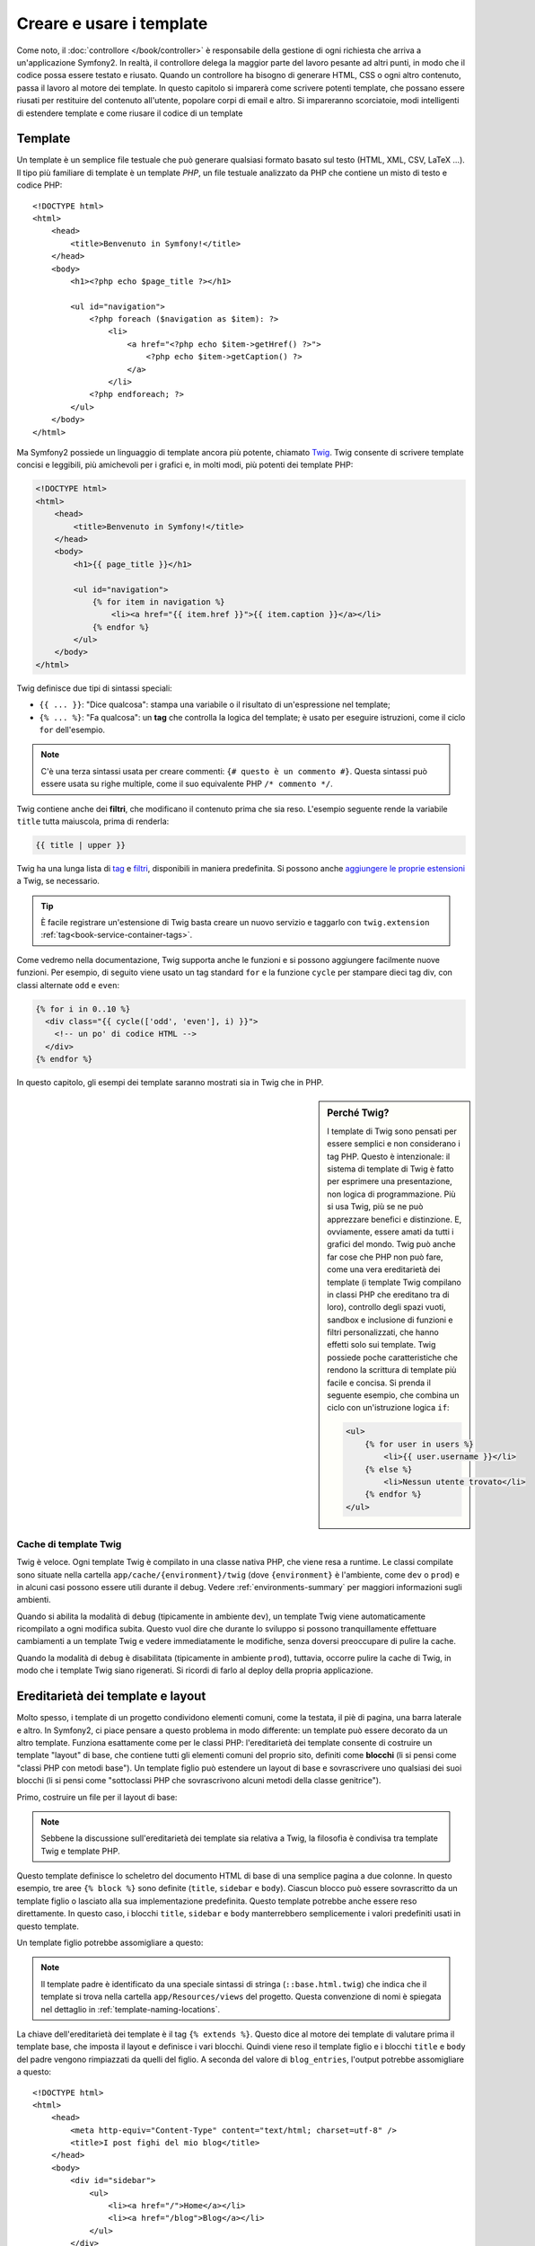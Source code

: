 .. index::
   single: Template

Creare e usare i template
=========================

Come noto, il :doc:`controllore </book/controller>` è responsabile della
gestione di ogni richiesta che arriva a un'applicazione Symfony2. In realtà,
il controllore delega la maggior parte del lavoro pesante ad altri punti, in modo
che il codice possa essere testato e riusato. Quando un controllore ha bisogno di generare
HTML, CSS o ogni altro contenuto, passa il lavoro al motore dei template.
In questo capitolo si imparerà come scrivere potenti template, che possano essere
riusati per restituire del contenuto all'utente, popolare corpi di email e altro.
Si impareranno scorciatoie, modi intelligenti di estendere template e come riusare
il codice di un template

.. index::
   single: Template; Cos'è un template?

Template
--------

Un template è un semplice file testuale che può generare qualsiasi formato basato sul testo
(HTML, XML, CSV, LaTeX ...). Il tipo più familiare di template è un template *PHP*, un
file testuale analizzato da PHP che contiene un misto di testo e codice PHP::

    <!DOCTYPE html>
    <html>
        <head>
            <title>Benvenuto in Symfony!</title>
        </head>
        <body>
            <h1><?php echo $page_title ?></h1>

            <ul id="navigation">
                <?php foreach ($navigation as $item): ?>
                    <li>
                        <a href="<?php echo $item->getHref() ?>">
                            <?php echo $item->getCaption() ?>
                        </a>
                    </li>
                <?php endforeach; ?>
            </ul>
        </body>
    </html>

.. index:: Twig; Introduzione

Ma Symfony2 possiede un linguaggio di template ancora più potente, chiamato `Twig`_.
Twig consente di scrivere template concisi e leggibili, più amichevoli per i grafici e,
in molti modi, più potenti dei template PHP:

.. code-block:: html+jinja

    <!DOCTYPE html>
    <html>
        <head>
            <title>Benvenuto in Symfony!</title>
        </head>
        <body>
            <h1>{{ page_title }}</h1>

            <ul id="navigation">
                {% for item in navigation %}
                    <li><a href="{{ item.href }}">{{ item.caption }}</a></li>
                {% endfor %}
            </ul>
        </body>
    </html>

Twig definisce due tipi di sintassi speciali:

* ``{{ ... }}``: "Dice qualcosa": stampa una variabile o il risultato di
  un'espressione nel template;

* ``{% ... %}``: "Fa qualcosa": un **tag** che controlla la logica del
  template; è usato per eseguire istruzioni, come il ciclo ``for`` dell'esempio.

.. note::

   C'è una terza sintassi usata per creare commenti: ``{# questo è un commento #}``.
   Questa sintassi può essere usata su righe multiple, come il suo equivalente PHP
   ``/* commento */``.

Twig contiene anche dei **filtri**, che modificano il contenuto prima che sia reso.
L'esempio seguente rende la variabile ``title`` tutta maiuscola, prima di
renderla:

.. code-block:: jinja

    {{ title | upper }}

Twig ha una lunga lista di `tag`_ e `filtri`_, disponibili in maniera
predefinita. Si possono anche `aggiungere le proprie estensioni`_ a Twig, se necessario.

.. tip::

    È facile registrare un'estensione di Twig basta creare un nuovo servizio e
    taggarlo con ``twig.extension`` :ref:`tag<book-service-container-tags>`.

Come vedremo nella documentazione, Twig supporta anche le funzioni e si possono
aggiungere facilmente nuove funzioni. Per esempio, di seguito viene usato un tag
standard ``for`` e la funzione ``cycle`` per stampare dieci tag div, con classi
alternate ``odd`` e ``even``:

.. code-block:: html+jinja

    {% for i in 0..10 %}
      <div class="{{ cycle(['odd', 'even'], i) }}">
        <!-- un po' di codice HTML -->
      </div>
    {% endfor %}

In questo capitolo, gli esempi dei template saranno mostrati sia in Twig che in PHP.

.. sidebar:: Perché Twig?

    I template di Twig sono pensati per essere semplici e non considerano i tag PHP. Questo
    è intenzionale: il sistema di template di Twig è fatto per esprimere una presentazione,
    non logica di programmazione. Più si usa Twig, più se ne può apprezzare benefici e
    distinzione. E, ovviamente, essere amati da tutti i grafici
    del mondo.
    Twig può anche far cose che PHP non può fare, come una vera ereditarietà dei template
    (i template Twig compilano in classi PHP che ereditano tra di loro), controllo
    degli spazi vuoti, sandbox e inclusione di funzioni e filtri personalizzati, che
    hanno effetti solo sui template. Twig possiede poche caratteristiche che rendono la
    scrittura di template più facile e concisa. Si prenda il seguente esempio,
    che combina un ciclo con un'istruzione logica ``if``:
    
    .. code-block:: html+jinja
    
        <ul>
            {% for user in users %}
                <li>{{ user.username }}</li>
            {% else %}
                <li>Nessun utente trovato</li>
            {% endfor %}
        </ul>

.. index::
   pair: Twig; Cache

Cache di template Twig
~~~~~~~~~~~~~~~~~~~~~~

Twig è veloce. Ogni template Twig è compilato in una classe nativa PHP, che viene resa
a runtime. Le classi compilate sono situate nella cartella
``app/cache/{environment}/twig`` (dove ``{environment}`` è l'ambiente, come
``dev`` o ``prod``) e in alcuni casi possono essere utili durante il
debug. Vedere :ref:`environments-summary` per maggiori informazioni sugli
ambienti.

Quando si abilita la modalità di ``debug`` (tipicamente in ambiente ``dev``), un
template Twig viene automaticamente ricompilato a ogni modifica subita. Questo
vuol dire che durante lo sviluppo si possono tranquillamente effettuare cambiamenti a
un template Twig e vedere immediatamente le modifiche, senza doversi preoccupare di
pulire la cache.

Quando la modalità di ``debug`` è disabilitata (tipicamente in ambiente ``prod``),
tuttavia, occorre pulire la cache di Twig, in modo che i template Twig siano
rigenerati. Si ricordi di farlo al deploy della propria applicazione.

.. index::
   single: Template; Ereditarietà

Ereditarietà dei template e layout
----------------------------------

Molto spesso, i template di un progetto condividono elementi comuni, come la
testata, il piè di pagina, una barra laterale e altro. In Symfony2, ci piace
pensare a questo problema in modo differente: un template può essere decorato da un
altro template. Funziona esattamente come per le classi PHP: l'ereditarietà dei template
consente di costruire un template "layout" di base, che contiene tutti gli elementi comuni
del proprio sito, definiti come **blocchi** (li si pensi come "classi PHP con metodi base").
Un template figlio può estendere un layout di base e sovrascrivere uno qualsiasi dei suoi
blocchi (li si pensi come "sottoclassi PHP che sovrascrivono alcuni metodi della classe
genitrice").

Primo, costruire un file per il layout di base:

.. configuration-block::

    .. code-block:: html+jinja

        {# app/Resources/views/base.html.twig #}
        <!DOCTYPE html>
        <html>
            <head>
                <meta http-equiv="Content-Type" content="text/html; charset=utf-8" />
                <title>{% block title %}Applicazione di test{% endblock %}</title>
            </head>
            <body>
                <div id="sidebar">
                    {% block sidebar %}
                    <ul>
                        <li><a href="/">Home</a></li>
                        <li><a href="/blog">Blog</a></li>
                    </ul>
                    {% endblock %}
                </div>

                <div id="content">
                    {% block body %}{% endblock %}
                </div>
            </body>
        </html>

    .. code-block:: php

        <!-- app/Resources/views/base.html.php -->
        <!DOCTYPE html>
        <html>
            <head>
                <meta http-equiv="Content-Type" content="text/html; charset=utf-8" />
                <title><?php $view['slots']->output('title', 'Applicazione di test') ?></title>
            </head>
            <body>
                <div id="sidebar">
                    <?php if ($view['slots']->has('sidebar'): ?>
                        <?php $view['slots']->output('sidebar') ?>
                    <?php else: ?>
                        <ul>
                            <li><a href="/">Home</a></li>
                            <li><a href="/blog">Blog</a></li>
                        </ul>
                    <?php endif; ?>
                </div>

                <div id="content">
                    <?php $view['slots']->output('body') ?>
                </div>
            </body>
        </html>

.. note::

    Sebbene la discussione sull'ereditarietà dei template sia relativa a Twig,
    la filosofia è condivisa tra template Twig e template PHP.

Questo template definisce lo scheletro del documento HTML di base di una semplice pagina
a due colonne. In questo esempio, tre aree ``{% block %}`` sono definite (``title``,
``sidebar`` e ``body``). Ciascun blocco può essere sovrascritto da un template figlio o
lasciato alla sua implementazione predefinita. Questo template potrebbe anche essere
reso direttamente. In questo caso, i blocchi ``title``, ``sidebar`` e ``body``
manterrebbero semplicemente i valori predefiniti usati in questo template.

Un template figlio potrebbe assomigliare a questo:

.. configuration-block::

    .. code-block:: html+jinja

        {# src/Acme/BlogBundle/Resources/views/Blog/index.html.twig #}
        {% extends '::base.html.twig' %}

        {% block title %}I post fighi del mio blog{% endblock %}

        {% block body %}
            {% for entry in blog_entries %}
                <h2>{{ entry.title }}</h2>
                <p>{{ entry.body }}</p>
            {% endfor %}
        {% endblock %}

    .. code-block:: php

        <!-- src/Acme/BlogBundle/Resources/views/Blog/index.html.php -->
        <?php $view->extend('::base.html.php') ?>

        <?php $view['slots']->set('title', 'I post fighi del mio blog') ?>

        <?php $view['slots']->start('body') ?>
            <?php foreach ($blog_entries as $entry): ?>
                <h2><?php echo $entry->getTitle() ?></h2>
                <p><?php echo $entry->getBody() ?></p>
            <?php endforeach; ?>
        <?php $view['slots']->stop() ?>

.. note::

   Il template padre è identificato da una speciale sintassi di stringa
   (``::base.html.twig``) che indica che il template si trova nella cartella
   ``app/Resources/views`` del progetto. Questa convenzione di nomi è spiegata
   nel dettaglio in :ref:`template-naming-locations`.

La chiave dell'ereditarietà dei template è il tag ``{% extends %}``. Questo dice
al motore dei template di valutare prima il template base, che imposta il
layout e definisce i vari blocchi. Quindi viene reso il template figlio e i
blocchi ``title`` e ``body`` del padre vengono rimpiazzati da quelli del figlio.
A seconda del valore di ``blog_entries``, l'output potrebbe assomigliare a
questo::

    <!DOCTYPE html>
    <html>
        <head>
            <meta http-equiv="Content-Type" content="text/html; charset=utf-8" />
            <title>I post fighi del mio blog</title>
        </head>
        <body>
            <div id="sidebar">
                <ul>
                    <li><a href="/">Home</a></li>
                    <li><a href="/blog">Blog</a></li>
                </ul>
            </div>

            <div id="content">
                <h2>Il mio primo post</h2>
                <p>Il testo del primo post.</p>

                <h2>Un altro post</h2>
                <p>Il testo del secondo post.</p>
            </div>
        </body>
    </html>

Si noti che, siccome il template figlio non definisce un blocco ``sidebar``, viene
usato al suo posto il valore del template padre. Il contenuto di un tag ``{% block %}``
in un template padre è sempre usato come valore predefinito.

Si possono usare tanti livelli di ereditarietà quanti se ne desiderano. Nella prossima
sezione, sarà spiegato un modello comuni a tre livelli di ereditarietà, insieme al modo
in cui i template sono organizzati in un progetto Symfony2.

Quando si lavora con l'ereditarietà dei template, ci sono alcuni concetti da tenere a mente:

* se si usa ``{% extends %}`` in un template, deve essere il primo tag di quel
  template.

* Più tag ``{% block %}`` si hanno in un template, meglio è.
  Si ricordi che i template figli non devono definire tutti i blocchi del padre,
  quindi si possono creare molti blocchi nei template base e dar loro dei valori
  predefiniti adeguati. Più blocchi si hanno in un template base, più sarà
  flessibile il layout.

* Se ci si trova ad aver duplicato del contenuto in un certo numero di template, vuol
  dire che probabilmente si dovrebbe spostare tale contenuto in un ``{% block %}`` di un
  template padre. In alcuni casi, una soluzione migliore potrebbe essere spostare il
  contenuto in un nuovo template e usare ``include`` (vedere :ref:`including-templates`).

* Se occorre prendere il contenuto di un blocco da un template padre, si può usare la
  funzione ``{{ parent() }}``. È utile quando si vuole aggiungere il contenuto di un
  template padre, invece di sovrascriverlo completamente:

    .. code-block:: html+jinja

        {% block sidebar %}
            <h3>Sommario</h3>
            ...
            {{ parent() }}
        {% endblock %}

.. index::
   single: Template; Convenzioni dei nomi
   single: Template; Posizioni dei file

.. _template-naming-locations:

Nomi e posizioni dei template
-----------------------------

Per impostazione predefinita, i template possono stare in una di queste posizioni:

* ``app/Resources/views/``: La cartella ``views`` di un'applicazione può contenere
  template di base a livello di applicazione (p.e.e i layout dell'applicazione), ma anche
  template che sovrascrivono template di bundle (vedere :ref:`overriding-bundle-templates`);

* ``percorso/bundle/Resources/views/``: Ogni bundle ha i suoi template, nella sua
  cartella ``Resources/views`` (e nelle sotto-cartelle). La maggior parte dei template è
  dentro a un bundle.

Symfony2 usa una sintassi stringa **bundle**:**controllore**:**template** per i
template. Questo consente diversi tipi di template, ciascuno in un posto
specifico:

* ``AcmeBlogBundle:Blog:index.html.twig``: Questa sintassi è usata per specificare un
  template per una determinata pagina. Le tre parti della stringa, ognuna separata da
  due-punti (``:``), hanno il seguente significato:

    * ``AcmeBlogBundle``: (*bundle*) il template è dentro
      ``AcmeBlogBundle`` (p.e. ``src/Acme/BlogBundle``);

    * ``Blog``: (*controllore*) indica che il template è nella sotto-cartella
      ``Blog`` di ``Resources/views``;

    * ``index.html.twig``: (*template*) il nome del file è
      ``index.html.twig``.

  Ipotizzando che ``AcmeBlogBundle`` sia dentro ``src/Acme/BlogBundle``, il percorso
  finale del layout sarebbe ``src/Acme/BlogBundle/Resources/views/Blog/index.html.twig``.

* ``AcmeBlogBundle::layout.html.twig``: Questa sintassi si riferisce a un template di base
  specifico di ``AcmeBlogBundle``. Poiché la parte centrale, "controllore", manca,
  (p.e. ``Blog``), il template è ``Resources/views/layout.html.twig``
  dentro ``AcmeBlogBundle``.

* ``::base.html.twig``: Questa sintassi si riferisce a un template di base o a un
  layout di applicazione. Si noti che la stringa inizia con un doppio due-punti (``::``),
  il che vuol dire che mancano sia la parte del *bundle* che quella del *controllore*.
  Questo significa che il template non è in alcun bundle, ma invece nella cartella
  radice ``app/Resources/views/``.

Nella sezione :ref:`overriding-bundle-templates` si potrà trovare come ogni template
dentro ``AcmeBlogBundle``, per esempio, possa essere sovrascritto mettendo un
template con lo stesso nome nella cartella ``app/Resources/AcmeBlogBundle/views/``.
Questo dà la possibilità di sovrascrivere template di qualsiasi bundle.

.. tip::

    Si spera che la sintassi dei nomi risulti familiare: è la stessa convenzione di
    nomi usata per :ref:`controller-string-syntax`.

Suffissi dei template
~~~~~~~~~~~~~~~~~~~~~

Il formato **bundle**:**controllore**:**template** di ogni template specifica
*dove* il file del template si trova. Ogni nome di template ha anche due estensioni,
che specificano il *formato* e il *motore* per quel template.

* **AcmeBlogBundle:Blog:index.html.twig** - formato HTML, motore Twig

* **AcmeBlogBundle:Blog:index.html.php** - formato HTML, motore PHP

* **AcmeBlogBundle:Blog:index.css.twig** - formato CSS, motore Twig

Per impostazione predefinita, ogni template Symfony2 può essere scritto in Twig o in PHP,
e l'ultima parte dell'estensione (p.e. ``.twig`` o ``.php``) specifica quale
di questi due *motori* va usata. La prima parte dell'estensione,
(p.e. ``.html``, ``.css``, ecc.) è il formato finale che il template
genererà. Diversamente dal motore, che determina il modo in cui Symfony2 analizza il
template, si tratta di una tattica organizzativa usata nel caso in cui alcune risorse
debbano essere rese come HTML (``index.html.twig``), XML (``index.xml.twig``) o
in altri formati. Per maggiori informazioni, leggere la sezione
:ref:`template-formats`.

.. note::

   I "motori" disponibili possono essere configurati e se ne possono aggiungere di nuovi.
   Vedere :ref:`Configurazione dei template<template-configuration>` per maggiori dettagli.

.. index::
   single: Template Tag e helper
   single: Template; Helper

Tag e helper
------------

Dopo aver parlato delle basi dei template, di che nomi abbiano e di come si
possa usare l'ereditarietà, la parte più difficile è passata. In questa
sezione, si potranno conoscere un gran numero di strumenti disponibili per
aiutare a compiere i compiti più comuni sui template, come includere altri
template, collegare pagine e inserire immagini.

Symfony2 dispone di molti tag di Twig specializzati e di molte funzioni, che facilitano
il lavoro del progettista di template. In PHP, il sistema di template fornisce un
sistema estensibile di *helper*, che fornisce utili caratteristiche nel contesto
dei template.

Abbiamo già visto i tag predefiniti (``{% block %}`` e ``{% extends %}``),
così come un esempio di helper PHP (``$view['slots']``). Vediamone alcuni
altri.

.. index::
   single: Template; Includere altri template

.. _including-templates:

Includere altri template
~~~~~~~~~~~~~~~~~~~~~~~~

Spesso si vorranno includere lo stesso template o lo stesso pezzo di codice in
pagine diverse. Per esempio, in un'applicazione con "nuovi articoli", il codice
del template che mostra un articolo potrebbe essere usato sulla pagina dei dettagli
dell'articolo, un una pagina che mostra gli articoli più popolari o in una lista
degli articoli più recenti.

Quando occorre riusare un pezzo di codice PHP, tipicamente si posta il codice in una
nuova classe o funzione PHP. Lo stesso vale per i template. Spostando il codice del
template da riusare in un template a parte, può essere incluso in qualsiasi altro
template. Primo, creare il template che occorrerà riusare.

.. configuration-block::

    .. code-block:: html+jinja

        {# src/Acme/ArticleBundle/Resources/views/Article/articleDetails.html.twig #}
        <h1>{{ article.title }}</h1>
        <h3 class="byline">by {{ article.authorName }}</h3>

        <p>
          {{ article.body }}
        </p>

    .. code-block:: php

        <!-- src/Acme/ArticleBundle/Resources/views/Article/articleDetails.html.php -->
        <h2><?php echo $article->getTitle() ?></h2>
        <h3 class="byline">by <?php echo $article->getAuthorName() ?></h3>

        <p>
          <?php echo $article->getBody() ?>
        </p>

Includere questo template da un altro template è semplice:

.. configuration-block::

    .. code-block:: html+jinja

        {# src/Acme/ArticleBundle/Resources/Article/list.html.twig #}
        {% extends 'AcmeArticleBundle::layout.html.twig' %}

        {% block body %}
            <h1>Articoli recenti<h1>

            {% for article in articles %}
                {% include 'AcmeArticleBundle:Article:articleDetails.html.twig' with {'article': article} %}
            {% endfor %}
        {% endblock %}

    .. code-block:: php

        <!-- src/Acme/ArticleBundle/Resources/Article/list.html.php -->
        <?php $view->extend('AcmeArticleBundle::layout.html.php') ?>

        <?php $view['slots']->start('body') ?>
            <h1>Articoli recenti</h1>

            <?php foreach ($articles as $article): ?>
                <?php echo $view->render('AcmeArticleBundle:Article:articleDetails.html.php', array('article' => $article)) ?>
            <?php endforeach; ?>
        <?php $view['slots']->stop() ?>

Il template è incluso usando il tag ``{% include %}``. Si noti che il nome del
template segue le stesse tipiche convenzioni. Il template ``articleDetails.html.twig``
usa una variabile ``article``. Questa viene passata nel template ``list.html.twig``
usando il comando ``with``.

.. tip::

    La sintassi ``{'article': article}`` è la sintassi standard di Twig per gli
    array associativi (con chiavi non numeriche). Se avessimo avuto bisogno di passare più
    elementi, sarebbe stato così: ``{'pippo': pippo, 'pluto': pluto}``.

.. index::
   single: Template; Inserire azioni

.. _templating-embedding-controller:

Inserire controllori
~~~~~~~~~~~~~~~~~~~~

A volte occorre fare di più che includere semplici template. Si supponga di avere nel
proprio layout una barra laterale, che contiene i tre articoli più recenti.
Recuperare i tre articoli potrebbe implicare una query al database, o l'esecuzione
di altra logica, che non si può fare dentro a un template.

La soluzione è semplicemente l'inserimento del risultato di un intero controllore dal
proprio template. Primo, creare un controllore che rende un certo numero di
articoli recenti:

.. code-block:: php

    // src/Acme/ArticleBundle/Controller/ArticleController.php

    class ArticleController extends Controller
    {
        public function recentArticlesAction($max = 3)
        {
            // chiamare il database o altra logica per ottenere "$max" articoli recenti
            $articles = ...;

            return $this->render('AcmeArticleBundle:Article:recentList.html.twig', array('articles' => $articles));
        }
    }

Il template ``recentList`` è molto semplice:

.. configuration-block::

    .. code-block:: html+jinja

        {# src/Acme/ArticleBundle/Resources/views/Article/recentList.html.twig #}
        {% for article in articles %}
          <a href="/article/{{ article.slug }}">
              {{ article.title }}
          </a>
        {% endfor %}

    .. code-block:: php

        <!-- src/Acme/ArticleBundle/Resources/views/Article/recentList.html.php -->
        <?php foreach ($articles in $article): ?>
            <a href="/article/<?php echo $article->getSlug() ?>">
                <?php echo $article->getTitle() ?>
            </a>
        <?php endforeach; ?>

.. note::

    Si noti che abbiamo barato e inserito a mano l'URL dell'articolo in questo esempio
    (p.e. ``/article/*slug*``). Questa non è una buona pratica. Nella prossima sezione,
    vedremo come farlo correttamente.

Per includere il controllore, occorrerà fare riferimento a esso usando la sintassi
standard per i controllori (cioè **bundle**:**controllore**:**azione**):

.. configuration-block::

    .. code-block:: html+jinja

        {# app/Resources/views/base.html.twig #}
        ...

        <div id="sidebar">
            {% render "AcmeArticleBundle:Article:recentArticles" with {'max': 3} %}
        </div>

    .. code-block:: php

        <!-- app/Resources/views/base.html.php -->
        ...

        <div id="sidebar">
            <?php echo $view['actions']->render('AcmeArticleBundle:Article:recentArticles', array('max' => 3)) ?>
        </div>

Ogni volta che ci si trova ad aver bisogno di una variabile o di un pezzo di inforamzione
a cui non si ha accesso in un template, considerare di rendere un controllore.
I controllori sono veloci da eseguire e promuovono buona organizzazione e riuso del codice.

.. index::
   single: Template; Collegare le pagine

Collegare le pagine
~~~~~~~~~~~~~~~~~~~

Creare collegamenti alle altre pagine nella propria applicazioni è uno dei lavori più
comuni per un template. Invece di inserire a mano URL nei template, usare la funzione
``path`` di Twig (o l'helper ``router`` in PHP)  per generare URL basati sulla
configurazione delle rotte. Più avanti, se si vuole modificare l'URL di una particolare
pagina, tutto ciò di cui si avrà bisogno è cambiare la configurazione delle rotte: i
template genereranno automaticamente il nuovo URL.

Primo, collegare la pagina "_welcome", accessibile tramite la seguente configurazione
delle rotte:

.. configuration-block::

    .. code-block:: yaml

        _welcome:
            pattern:  /
            defaults: { _controller: AcmeDemoBundle:Welcome:index }

    .. code-block:: xml

        <route id="_welcome" pattern="/">
            <default key="_controller">AcmeDemoBundle:Welcome:index</default>
        </route>

    .. code-block:: php

        $collection = new RouteCollection();
        $collection->add('_welcome', new Route('/', array(
            '_controller' => 'AcmeDemoBundle:Welcome:index',
        )));

        return $collection;

Per collegare la pagina, usare la funzione ``path`` di Twig e riferirsi alla rotta:

.. configuration-block::

    .. code-block:: html+jinja

        <a href="{{ path('_welcome') }}">Home</a>

    .. code-block:: php

        <a href="<?php echo $view['router']->generate('_welcome') ?>">Home</a>

Come ci si aspettava, questo genererà l'URL ``/``. Vediamo come funziona con una
rotta più complessa:

.. configuration-block::

    .. code-block:: yaml

        article_show:
            pattern:  /article/{slug}
            defaults: { _controller: AcmeArticleBundle:Article:show }

    .. code-block:: xml

        <route id="article_show" pattern="/article/{slug}">
            <default key="_controller">AcmeArticleBundle:Article:show</default>
        </route>

    .. code-block:: php

        $collection = new RouteCollection();
        $collection->add('article_show', new Route('/article/{slug}', array(
            '_controller' => 'AcmeArticleBundle:Article:show',
        )));

        return $collection;

In questo caso, occorre specificare sia il nome della rotta (``article_show``) che
il valore del parametro ``{slug}``. Usando questa rotta, rivisitiamo il template
``recentList`` della sezione precedente e colleghiamo correttamente gli
articoli:

.. configuration-block::

    .. code-block:: html+jinja

        {# src/Acme/ArticleBundle/Resources/views/Article/recentList.html.twig #}
        {% for article in articles %}
          <a href="{{ path('article_show', { 'slug': article.slug }) }}">
              {{ article.title }}
          </a>
        {% endfor %}

    .. code-block:: php

        <!-- src/Acme/ArticleBundle/Resources/views/Article/recentList.html.php -->
        <?php foreach ($articles in $article): ?>
            <a href="<?php echo $view['router']->generate('article_show', array('slug' => $article->getSlug()) ?>">
                <?php echo $article->getTitle() ?>
            </a>
        <?php endforeach; ?>

.. tip::

    Si può anche generare un URL assoluto, usando la funzione ``url`` di Twig:

    .. code-block:: html+jinja

        <a href="{{ url('_welcome') }}">Home</a>

    Lo stesso si può fare nei template PH, passando un terzo parametro al metodo
    ``generate()``:

    .. code-block:: php

        <a href="<?php echo $view['router']->generate('_welcome', array(), true) ?>">Home</a>

.. index::
   single: Template; Collegare le risorse

Collegare le risorse
~~~~~~~~~~~~~~~~~~~~

I template solitamente hanno anche riferimenti a immagini, Javascript, fogli di stile e
altre risorse. Certamente, si potrebbe inserire manualmente il percorso a tali risorse
(p.e. ``/images/logo.png``), ma Symfony2 fornisce un'opzione più dinamica, tramite la
funzione ``assets`` di Twig:

.. configuration-block::

    .. code-block:: html+jinja

        <img src="{{ asset('images/logo.png') }}" alt="Symfony!" />

        <link href="{{ asset('css/blog.css') }}" rel="stylesheet" type="text/css" />

    .. code-block:: php

        <img src="<?php echo $view['assets']->getUrl('images/logo.png') ?>" alt="Symfony!" />

        <link href="<?php echo $view['assets']->getUrl('css/blog.css') ?>" rel="stylesheet" type="text/css" />

Lo scopo principale della funzione ``asset`` è rendere più portabile la propria
applicazione. Se la propria applicazione si trova nella radice del proprio host
(p.e. http://example.com), i percorsi resi dovrebbero essere del tipo ``/images/logo.png``. 
Se invece la propria applicazione si trova in una sotto-cartella (p.e.
http://example.com/my_app), ogni percorso dovrebbe includere la sotto-cartella
(p.e. ``/my_app/images/logo.png``). La funzione ``asset`` si prende cura di questi aspetti,
determinando in che modo è usata la propria applicazione e generando i percorsi adeguati.

Inoltre, se si usa la funzione ``asset``, Symfony può aggiungere automaticamente
un parametro all'URL della risorsa, per garantire che le risorse statiche aggiornate
non siano messe in cache. Per esempio, ``/images/logo.png`` potrebbe comparire come
``/images/logo.png?v2``. Per ulteriori informazioni, vedere l'opzione di
configurazione :ref:`ref-framework-assets-version`.

.. index::
   single: Template; Includere fogli di stile e Javascript
   single: Fogli di stile; Includere fogli di stile
   single: Javascript; Includere Javascript

Includere fogli di stile e Javascript in Twig
---------------------------------------------

Nessun sito sarebbe completo senza l'inclusione di file Javascript e fogli di stile.
In Symfony, l'inclusione di tali risorse è gestita elegantemente sfruttando
l'ereditarietà dei template.

.. tip::

    Questa sezione insegnerà la filosofia che sta dietro l'inclusione di fogli di stile
    e Javascript in Symfony. Symfony dispone di un'altra libreria, chiamata Assetic,
    che segue la stessa filosofia, ma consente di fare cose molto più interessanti
    con queste risorse. Per maggiori informazioni sull'uso di Assetic, vedere
    :doc:`/cookbook/assetic/asset_management`.


Iniziamo aggiungendo due blocchi al template di base, che conterranno le risorse:
uno chiamato ``stylesheets``, dentro al tag ``head``, e l'altro chiamato ``javascripts``,
appena prima della chiusura del tag ``body``. Questi blocchi conterranno tutti i fogli
di stile e i Javascript che occorrerano al sito:

.. code-block:: html+jinja

    {# 'app/Resources/views/base.html.twig' #}
    <html>
        <head>
            {# ... #}

            {% block stylesheets %}
                <link href="{{ asset('/css/main.css') }}" type="text/css" rel="stylesheet" />
            {% endblock %}
        </head>
        <body>
            {# ... #}

            {% block javascripts %}
                <script src="{{ asset('/js/main.js') }}" type="text/javascript"></script>
            {% endblock %}
        </body>
    </html>

È così facile! Ma che succede quando si ha bisogno di includere un foglio di stile o un
Javascript aggiuntivo in un template figlio? Per esempio, supponiamo di avere una pagina
di contatti e che occorra includere un foglio di stile ``contact.css`` *solo* su tale
pagina. Da dentro il template della pagina di contatti, fare come segue:

.. code-block:: html+jinja

    {# src/Acme/DemoBundle/Resources/views/Contact/contact.html.twig #}
    {# extends '::base.html.twig' #}

    {% block stylesheets %}
        {{ parent() }}
        
        <link href="{{ asset('/css/contact.css') }}" type="text/css" rel="stylesheet" />
    {% endblock %}
    
    {# ... #}

Nel template figlio, basta sovrascrivere il blocco ``stylesheets`` ed inserire
il nuovo tag del foglio di stile nel blocco stesso. Ovviamente, poiché vogliamo
aggiungere contenuto al blocco padre (e non *sostituirlo*), occorre usare la funzione
``parent()`` di Twig, per includere tutto ciò che sta nel blocco ``stylesheets``
del template di base.

Il risultato finale è una pagina che include i fogli di stile ``main.css`` e
``contact.css``.

.. index::
   single: Template; Il servizio templating

Configurare e usare il servizio ``templating``
----------------------------------------------

Il cuore del sistema dei template di Symfony2 è il motore dei template.
L'oggetto speciale ``Engine`` è responsabile della resa dei template e della
restituzione del loro contenuto. Quando si rende un template in un controllore,
per esempio, si sta in realtà usando il servizio del motore dei template. Per esempio:

.. code-block:: php

    return $this->render('AcmeArticleBundle:Article:index.html.twig');

equivale a

.. code-block:: php

    $engine = $this->container->get('templating');
    $content = $engine->render('AcmeArticleBundle:Article:index.html.twig');

    return $response = new Response($content);

.. _template-configuration:

Il motore (o "servizio") dei template è pre-configurato per funzionare automaticamente
dentro a Symfony2. Può anche essere ulteriormente configurato nel file di configurazione
dell'applicazione:

.. configuration-block::

    .. code-block:: yaml

        # app/config/config.yml
        framework:
            # ...
            templating: { engines: ['twig'] }

    .. code-block:: xml

        <!-- app/config/config.xml -->
        <framework:templating>
            <framework:engine id="twig" />
        </framework:templating>

    .. code-block:: php

        // app/config/config.php
        $container->loadFromExtension('framework', array(
            // ...
            'templating'      => array(
                'engines' => array('twig'),
            ),
        ));

Sono disponibili diverse opzioni di configurazione, coperte
nell':doc:`Appendice: configurazione</reference/configuration/framework>`.

.. note::

   Il motore ``twig`` è obbligatorio per poter usare il webprofiler (così come
   molti altri bundle di terze parti).

.. index::
    single; Template; Sovrascrivere template

.. _overriding-bundle-templates:

Sovrascrivere template dei bundle
---------------------------------

La comunità di Symfony2 si vanta di creare e mantenere bundle di alta
qualità (vedere `Symfony2Bundles.org`_) per un gran numero di diverse caratteristiche.
Quando si usa un bundle di terze parti, probabilmente occorrerà sovrascrivere e
personalizzare uno o più dei suoi template.

Supponiamo di aver incluso l'immaginario bundle ``AcmeBlogBundle`` nel nostro
progetto (p.e. nella cartella ``src/Acme/BlogBundle``). Pur essendo soddisfatti,
vogliamo sovrascrivere la pagina "list" del blog, per personalizzare il codice e
renderlo specifico per la nostra applicazione. Analizzando il controllore
``Blog`` di ``AcmeBlogBundle``, troviamo::

    public function indexAction()
    {
        $blogs = // logica per recuperare i blog

        $this->render('AcmeBlogBundle:Blog:index.html.twig', array('blogs' => $blogs));
    }

Quando viene reso ``AcmeBlogBundle:Blog:index.html.twig``, Symfony2 cerca il template
in due diversi posti:

#. ``app/Resources/AcmeBlogBundle/views/Blog/index.html.twig``
#. ``src/Acme/BlogBundle/Resources/views/Blog/index.html.twig``

Per sovrascrivere il template del bundle, basta copiare il file ``index.html.twig``
dal bundle a ``app/Resources/AcmeBlogBundle/views/Blog/index.html.twig``
(la cartella ``app/Resources/AcmeBlogBundle`` non esiste ancora, quindi occorre
crearla). Ora si può personalizzare il template.

Questa logica si applica anche ai template base dei bundle. Supponiamo che ogni
template in ``AcmeBlogBundle`` erediti da un template base chiamato
``AcmeBlogBundle::layout.html.twig``. Esattamente come prima, Symfony2 cercherà
il template i questi due posti:

#. ``app/Resources/AcmeBlogBundle/views/layout.html.twig``
#. ``src/Acme/BlogBundle/Resources/views/layout.html.twig``

Anche qui, per sovrascrivere il template, basta copiarlo dal bundle a
``app/Resources/AcmeBlogBundle/views/layout.html.twig``. Ora lo si può
personalizzare.

Facendo un passo indietro, si vedrà che Symfony2 inizia sempre a cercare un
template nella cartella ``app/Resources/{NOME_BUNDLE}/views/``. Se il template
non c'è, continua verificando nella cartella ``Resources/views`` del bundle stesso.
Questo vuol dire che ogni template di bundle può essere sovrascritto, inserendolo
nella sotto-cartella ``app/Resources``
appropriata.

.. _templating-overriding-core-templates:

.. index::
    single; Template; Sovrascrivere template di eccezioni

Sovrascrivere template del nucleo
~~~~~~~~~~~~~~~~~~~~~~~~~~~~~~~~~

Essendo il framework Symfony2 esso stesso un bundle, i template del nucleo
possono essere sovrascritti allo stesso modo. Per esempio, ``TwigBundle``
contiene diversi template "exception" ed "error", che possono essere sovrascritti,
copiandoli dalla cartella ``Resources/views/Exception`` di ``TwigBundle`` a,
come si può immaginare, la cartella
``app/Resources/TwigBundle/views/Exception``.

.. index::
   single: Template; lo schema di ereditarietà a tre livelli

Ereditarietà a tre livelli
--------------------------

Un modo comune per usare l'ereditarietà è l'approccio a tre livelli.
Questo metodo funziona perfettamente con i tre diversi tipi di template
di cui abbiamo appena parlato:

* Creare un file ``app/Resources/views/base.html.twig`` che contenga il layout
  principael per la propria applicazione (come nell'esempio precedente). Internamente,
  questo template si chiama ``::base.html.twig``;

* Creare un template per ogni "sezione" del proprio sito. Per esempio, ``AcmeBlogBundle``
  avrebbe un template di nome ``AcmeBlogBundle::layout.html.twig``, che contiene solo
  elementi specifici alla sezione blog;

    .. code-block:: html+jinja

        {# src/Acme/BlogBundle/Resources/views/layout.html.twig #}
        {% extends '::base.html.twig' %}

        {% block body %}
            <h1>Applicazione blog</h1>

            {% block content %}{% endblock %}
        {% endblock %}

* Creare i singoli template per ogni pagina, facendo estendere il template della sezione
  appropriata. Per esempio, la pagina "index" avrebbe un nome come
  ``AcmeBlogBundle:Blog:index.html.twig`` e mostrerebbe la lista dei post del blog.

    .. code-block:: html+jinja

        {# src/Acme/BlogBundle/Resources/views/Blog/index.html.twig #}
        {% extends 'AcmeBlogBundle::layout.html.twig' %}

        {% block content %}
            {% for entry in blog_entries %}
                <h2>{{ entry.title }}</h2>
                <p>{{ entry.body }}</p>
            {% endfor %}
        {% endblock %}

Si noti che questo template estende il template di sezione (``AcmeBlogBundle::layout.html.twig``),
che a sua volte estende il layout base dell'applicazione (``::base.html.twig``).
Questo è il modello di ereditarietà a tre livelli.

Durante la costruzione della propria applicazione, si può scegliere di seguire questo
metodo oppure semplicemente far estendere direttamente a ogni template di pagina il
template base dell'applicazione (p.e. ``{% extends '::base.html.twig' %}``). Il modello
a tre template è una best practice usata dai bundle dei venditori, in modo che il
template base di un bundle possa essere facilmente sovrascritto per estendere correttamente
il layout base della propria applicazione.

.. index::
   single: Template; Escape dell'output

Escape dell'output
------------------

Quando si genera HTML da un template, c'è sempre il rischio che una variabile
possa mostrare HTML indesiderato o codice pericoloso lato client. Il risultato
è che il contenuto dinamico potrebbe rompere il codice HTML della pagina risultante
o consentire a un utente malintenzionato di eseguire un attacco `Cross Site Scripting`_
(XSS). Consideriamo questo classico esempio:

.. configuration-block::

    .. code-block:: jinja

        Ciao {{ name }}

    .. code-block:: php

        Ciao <?php echo $name ?>

Si immagini che l'utente inserisca nel suo nome il seguente codice::

    <script>alert('ciao!')</script>

Senza alcun escape dell'output, il template risultante causerebbe la comparsa
di una finestra di alert Javascript::

    Ciao <script>alert('ciao!')</script>

Sebbene possa sembrare innocuo, se un utente arriva a tal punto, lo stesso
utente sarebbe in grado di scrivere Javascript che esegua azioni dannose
all'interno dell'area di un utente legittimo e ignaro.

La risposta a questo problema è l'escape dell'output. Con l'escape attivo,
lo stesso template verrebbe reso in modo innocuo e scriverebbe alla lettera
il tag ``script`` su schermo::

    Ciao &lt;script&gt;alert(&#39;ciao!&#39;)&lt;/script&gt;

L'approccio dei sistemi di template Twig e PHP a questo problema sono diversi.
Se si usa Twig, l'escape è attivo in modo predefinito e si è al sicuro.
In PHP, l'escape dell'output non è automatico, il che vuol dire che occorre
applicarlo a mano, dove necessario.

Escape dell'output in Twig
~~~~~~~~~~~~~~~~~~~~~~~~~~

Se si usano i template Twig, l'escape dell'output è attivo in modo predefinito.
Questo vuol dire che si è protetti dalle conseguenze non intenzionali del codice
inviato dall'utente. Per impostazione predefinita, l'escape dell'output assume che
il contenuto sia sotto escape per l'output HTML.

In alcuni casi, si avrà bisogno di disabilitare l'escape dell'output, quando si avrà
bisogno di rendere una variabile affidabile che contiene markup. Supponiamo che gli
utenti amministratori siano abilitati a scrivere articoli che contengano codice HTML.
Per impostazione predefinita, Twig mostrerà l'articolo con escape. Per renderlo
normalmente, aggiungere il filtro ``raw``: ``{{ article.body | raw }}``.

Si può anche disabilitare l'escape dell'output dentro a un ``{% block %}`` o
per un intero template. Per maggiori informazioni, vedere `Escape dell'output`_ nella
documentazione di Twig.

Escape dell'output in PHP
~~~~~~~~~~~~~~~~~~~~~~~~~

L'escape dell'output non è automatico, se si usano i template PHP. Questo vuol dire che,
a meno che non scelga esplicitamente di passare una variabile sotto escape, non si è
protetti. Per usare l'escape, usare il metodo speciale ``escape()``::

    Ciao <?php echo $view->escape($name) ?>

Per impostazione predefinita, il metodo ``escape()`` assume che la variabile sia resa
in un contesto HTML (quindi l'escape renderà la variabile sicura per HTML).
Il secondo parametro consente di cambiare contesto. Per esempio per mostrare qualcosa
in una stringa Javascript, usare il contesto ``js``:

.. code-block:: js

    var myMsg = 'Ciao <?php echo $view->escape($name, 'js') ?>';

.. index::
   single: Template; Formati

.. _template-formats:

Formati di template
-------------------

I template sono un modo generico per rendere contenuti in *qualsiasi* formato. Pur usando
nella maggior parte dei casi i template per rendere contenuti HTML, un template può
generare altrettanto facilmente Javascript, CSS, XML o qualsiasi altro formato desiderato.

Per esempio, la stessa "risorsa" spesso è resa in molti formati diversi.
Per rendere una pagina in XML, basta includere il formato nel nome del
template:

* *nome del template XML*: ``AcmeArticleBundle:Article:index.xml.twig``
* *nome del file del template XML*: ``index.xml.twig``

In realtà, questo non è niente più che una convenzione sui nomi e il template
non è effettivamente resto in modo diverso in base al suo formato.

In molti casi, si potrebbe voler consentire a un singolo controllore di rendere
formati diversi, in base al "formato di richiesta". Per questa ragione, una
soluzione comune è fare come segue:

.. code-block:: php

    public function indexAction()
    {
        $format = $this->getRequest()->getRequestFormat();
    
        return $this->render('AcmeBlogBundle:Blog:index.'.$format.'.twig');
    }

Il metodo ``getRequestFormat`` dell'oggetto ``Request`` ha come valore predefinito ``html``,
ma può restituire qualsiasi altro formato, in base al formato richiesto dall'utente.
Il formato di richiesta è spesso gestito dalle rotte, quando una rotta è
configurata in modo che ``/contact`` imposti il formato di richiesta a ``html``,
mentre ``/contact.xml`` lo imposti a ``xml``. Per maggiori informazioni, vedere
:ref:`Esempi avanzati nel capitolo delle rotte <advanced-routing-example>`.

Per creare collegamenti che includano il formato, usare la chiave ``_format``
come parametro:

.. configuration-block::

    .. code-block:: html+jinja

        <a href="{{ path('article_show', {'id': 123, '_format': 'pdf'}) }}">
            versione PDF
        </a>

    .. code-block:: html+php

        <a href="<?php echo $view['router']->generate('article_show', array('id' => 123, '_format' => 'pdf')) ?>">
            versione PDF
        </a>

Considerazioni finali
---------------------

Il motore dei template in Symfony è un potente strumento, che può essere usato ogni
volta che occorre generare contenuto relativo alla presentazione in HTML, XML o altri
formati. Sebbene i template siano un modo comune per generare contenuti in un
controllore, i loro utilizzo non è obbligatorio. L'oggetto ``Response`` restituito da
un controllore può essere creato con o senza l'uso di un template:

.. code-block:: php

    // crea un oggetto Response il cui contenuto è il template reso
    $response = $this->render('AcmeArticleBundle:Article:index.html.twig');

    // crea un oggetto Response il cui contenuto è semplice testo
    $response = new Response('contenuto della risposta');

Il motore dei template di Symfony è molto flessibile e mette a disposizione due
sistemi di template: i tradizionali template *PHP* e i potenti e raffinati
template *Twig*. Entrambi supportano una gerarchia di template e sono distribuiti
con un ricco insieme di funzioni helper, capaci di eseguire i compiti più
comuni.

Complessivamente, l'argomento template dovrebbe essere considerato come un potente
strumento a disposizione. In alcuni casi, si potrebbe non aver bisogno di rendere un
template , in Symfony2, questo non è assolutamente un problema.

Imparare di più con il ricettario
---------------------------------

* :doc:`/cookbook/templating/PHP`
* :doc:`/cookbook/controller/error_pages`

.. _`Twig`: http://twig.sensiolabs.org
.. _`Symfony2Bundles.org`: http://symfony2bundles.org
.. _`Cross Site Scripting`: http://it.wikipedia.org/wiki/Cross-site_scripting
.. _`Escape dell'output`: http://twig.sensiolabs.org
.. _`tag`: http://twig.sensiolabs.org/doc/templates.html#list-of-control-structures
.. _`filtri`: http://twig.sensiolabs.org/doc/templates.html#list-of-built-in-filters
.. _`aggiungere le proprie estensioni`: http://twig.sensiolabs.org/doc/advanced.html
